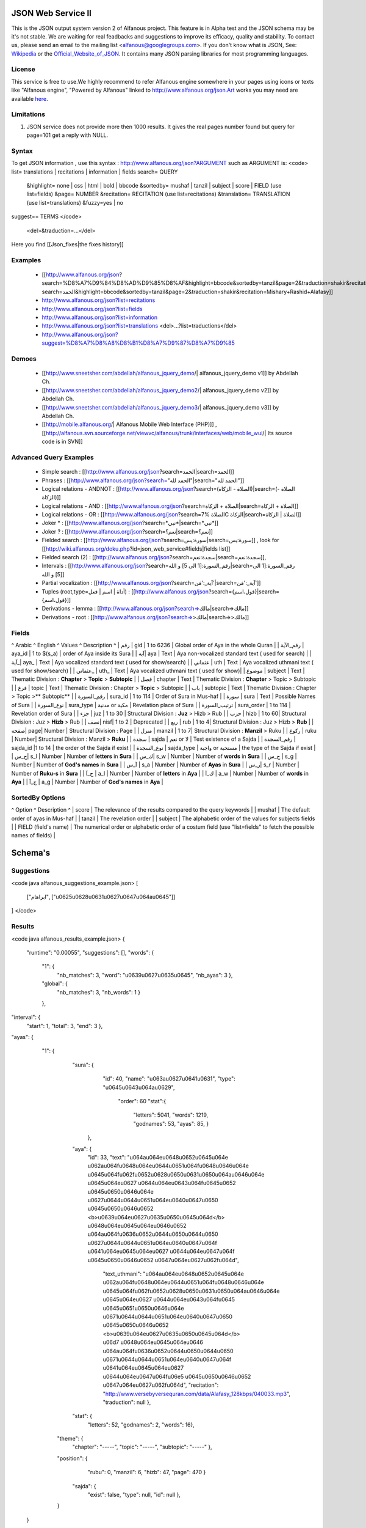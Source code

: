 ===================
JSON Web Service II
===================
This is the JSON output system version 2 of Alfanous project. This feature is in Alpha test and the JSON schema may be it's not stable. We are waiting for real feadbacks and suggestions to improve its efficacy, quality and stability. To contact us, please send an email to the mailing list <alfanous@googlegroups.com>. If you don't know what is JSON, See: Wikipedia_ or the Official_Website_of_JSON_. It contains many JSON parsing libraries for most programming languages. 

.. _Wikipedia: http://en.wikipedia.org/wiki/JSON
.. _Official_Website_of_JSON: http://www.json.org/

-------
License
-------
This service is free to use.We highly recommend to refer Alfanous engine somewhere in your pages using icons or texts like "Alfanous engine", "Powered by Alfanous" linked to http://www.alfanous.org/json.Art works you may need are available here_.

.. _here: http://www.alfanous.org/art/

-----------
Limitations
-----------
1. JSON service does not provide more then 1000 results. It gives the real pages number found but query for page=101 get a reply with NULL.

------
Syntax
------

To get JSON information , use this syntax : http://www.alfanous.org/json?ARGUMENT such as ARGUMENT is:
<code>
list= translations | recitations | information | fields
search= QUERY
  &highlight= none | css | html | bold | bbcode
  &sortedby= mushaf | tanzil | subject | score | FIELD (use list=fields)
  &page= NUMBER
  &recitation= RECITATION (use list=recitations)
  &translation= TRANSLATION (use list=translations)
  &fuzzy=yes | no
suggest== TERMS
</code>
 <del>&traduction=...</del>

Here you find [[Json_fixes|the fixes history]]

--------
Examples
--------

  *  [[http://www.alfanous.org/json?search=%D8%A7%D9%84%D8%AD%D9%85%D8%AF&highlight=bbcode&sortedby=tanzil&page=2&traduction=shakir&recitation=Mishary+Rashid+Alafasy|http://www.alfanous.org/json?search=الحمد&highlight=bbcode&sortedby=tanzil&page=2&traduction=shakir&recitation=Mishary+Rashid+Alafasy]]
  *  http://www.alfanous.org/json?list=recitations
  *  http://www.alfanous.org/json?list=fields
  *  http://www.alfanous.org/json?list=information
  *  http://www.alfanous.org/json?list=translations <del>...?list=traductions</del>
  *  http://www.alfanous.org/json?suggest=%D8%A7%D8%A8%D8%B1%D8%A7%D9%87%D8%A7%D9%85
 

------
Demoes
------

  * [[http://www.sneetsher.com/abdellah/alfanous_jquery_demo/| alfanous_jquery_demo v1]] by Abdellah Ch.
  * [[http://www.sneetsher.com/abdellah/alfanous_jquery_demo2/| alfanous_jquery_demo v2]] by Abdellah Ch.
  * [[http://www.sneetsher.com/abdellah/alfanous_jquery_demo3/| alfanous_jquery_demo v3]] by Abdellah Ch.
  * [[http://mobile.alfanous.org/| Alfanous Mobile Web Interface (PHP)]] , [[http://alfanous.svn.sourceforge.net/viewvc/alfanous/trunk/interfaces/web/mobile_wui/| Its source code is in SVN]]

-----------------------
Advanced Query Examples
-----------------------

  *  Simple search : [[http://www.alfanous.org/json?search=الحمد|search=الحمد]]
  *  Phrases : [[http://www.alfanous.org/json?search="الحمد لله"|search="الحمد لله"]]
  *  Logical relations - ANDNOT : [[http://www.alfanous.org/json?search=(الصلاة - الزكاة)|search=(الصلاة - الزكاة)]]
  *  Logical relations - AND : [[http://www.alfanous.org/json?search=الصلاة + الزكاة|search=الصلاة + الزكاة]]
  *  Logical relations - OR : [[http://www.alfanous.org/json?search=الصلاة %7C الزكاة|search=الصلاة | الزكاة]]
  *  Joker * : [[http://www.alfanous.org/json?search=*نبي*|search=*نبي*]]
  *  Joker ? : [[http://www.alfanous.org/json?search=نعم؟|search=نعم؟]]
  *  Fielded search : [[http://www.alfanous.org/json?search=سورة:يس|search=سورة:يس]] , look for [[http://wiki.alfanous.org/doku.php?id=json_web_service#fields|fields list]]
  *  Fielded search (2) : [[http://www.alfanous.org/json?search=سجدة:نعم|search=سجدة:نعم]],
  *  Intervals : [[http://www.alfanous.org/json?search=رقم_السورة:[1 الى 5] و الله|search=رقم_السورة:[1 الى 5] و الله]]
  *  Partial vocalization : [[http://www.alfanous.org/json?search=آية_:'مَن'|search=آية_:'مَن']]
  *  Tuples (root,type=أداة | اسم | فعل) : [[http://www.alfanous.org/json?search={قول،اسم}|search={قول،اسم}]]
  *  Derivations - lemma : [[http://www.alfanous.org/json?search=>مالك|search=>مالك]]
  *  Derivations - root : [[http://www.alfanous.org/json?search=>>مالك|search=>>مالك]]

------
Fields
------
^ Arabic  ^ English ^ Values ^ Description ^ 
| رقم | gid | 1 to 6236 | Global order of Aya in the whole Quran |
| رقم_الآية | aya_id | 1 to $(s_a) | order of Aya inside its Sura  |
| آية| aya | Text | Aya non-vocalized standard text ( used for search) |
| آية_| aya_ | Text | Aya vocalized standard text ( used for show/search) |
| عثماني  | uth | Text |  Aya vocalized uthmani text ( used for show/search)  |
| عثماني_ | uth_ | Text | Aya vocalized uthmani text ( used for show)|
| موضوع  | subject | Text | Thematic Division : **Chapter** > **Topic** > **Subtopic** |
| فصل | chapter | Text | Thematic Division : **Chapter** > Topic > Subtopic |
| فرع | topic | Text | Thematic Division : Chapter > **Topic** > Subtopic |
| باب  | subtopic | Text | Thematic Division :  Chapter > Topic >** Subtopic** |
| رقم_السورة | sura_id | 1 to 114 | Order of  Sura in Mus-haf |
| سورة | sura | Text | Possible Names of Sura |
| نوع_السورة  | sura_type | مدنية or مكية | Revelation place of Sura |
| ترتيب_السورة | sura_order | 1 to 114 | Revelation order of Sura |
| جزء | juz | 1 to 30 | Structural Division : **Juz** > Hizb  > Rub  |
| حزب | hizb | 1 to 60| Structural Division : Juz > **Hizb** > Rub   |
| نصف| nisf| 1 to 2 | Deprecated   |
| ربع | rub | 1 to 4| Structural Division : Juz > Hizb  > **Rub**  |
| صفحة| page| Number | Structural Division : Page |
| منزل  | manzil | 1 to 7| Structural Division : **Manzil** > Ruku  |
| ركوع | ruku | Number| Structural Division : Manzil > **Ruku** |
| سجدة | sajda | نعم or لا | Test existence of a Sajda |
| رقم_السجدة | sajda_id |1 to 14 | the order of the Sajda if exist |
| نوع_السجدة | sajda_type | واجبة or مستحبة  | the type of the Sajda if exist |
| ح_س| s_l | Number | Number of **letters** in **Sura** |
| ك_س| s_w | Number | Number of **words** in **Sura** |
| ج_س | s_g | Number | Number of **God's names** in **Sura** |
| آ_س | s_a | Number | Number of **Ayas** in **Sura** |
| ر_س| s_r | Number | Number of **Ruku-s** in **Sura** |
| ح_آ | a_l | Number | Number of **letters** in **Aya**  |
| ك_آ | a_w | Number | Number of **words** in **Aya** |
| ج_آ | a_g | Number | Number of **God's names** in **Aya**  |

----------------
SortedBy Options
----------------
^ Option ^ Description ^
| score | The relevance of the results compared to the query keywords |
| mushaf | The default order of ayas in Mus-haf |           
| tanzil | The revelation order |
| subject | The alphabetic order of the values for subjects fields |
| FIELD (field's name) | The numerical order or alphabetic order of a costum field   (use "list=fields"  to  fetch the possible names of fields) |



========
Schema's
========
-----------
Suggestions
-----------
<code java alfanous_suggestions_example.json>
[

        ["ابراهام", ["\u0625\u0628\u0631\u0627\u0647\u064a\u0645"]]

]
</code>

-------
Results
-------
<code java alfanous_results_example.json>
{
 "runtime": "0.00055",
 "suggestions": [],
 "words": {
           "1": {
                 "nb_matches": 3,
                 "word": "\u0639\u0627\u0635\u0645",
                 "nb_ayas": 3
                 },
           "global": {
                      "nb_matches": 3,
                      "nb_words": 1
                      }
           },
"interval": {
              "start": 1,
              "total": 3,
              "end": 3
              },
"ayas": {
          "1": {

                 "sura": {
                          "id": 40,
                          "name": "\u063a\u0627\u0641\u0631",
                          "type": "\u0645\u0643\u064a\u0629",
                           "order": 60
                           "stat":{
                                  "letters": 5041,
                                  "words": 1219,
                                  "godnames": 53,
                                  "ayas": 85,
                                  }
                         },
                 "aya": {
                     "id": 33,
                     "text": "\u064a\u064e\u0648\u0652\u0645\u064e \u062a\u064f\u0648\u064e\u0644\u0651\u064f\u0648\u0646\u064e \u0645\u064f\u062f\u0652\u0628\u0650\u0631\u0650\u064a\u0646\u064e \u0645\u064e\u0627 \u0644\u064e\u0643\u064f\u0645\u0652 \u0645\u0650\u0646\u064e \u0627\u0644\u0644\u0651\u064e\u0640\u0647\u0650 \u0645\u0650\u0646\u0652 <b>\u0639\u064e\u0627\u0635\u0650\u0645\u064d</b> \u0648\u064e\u0645\u064e\u0646\u0652 \u064a\u064f\u0636\u0652\u0644\u0650\u0644\u0650 \u0627\u0644\u0644\u0651\u064e\u0640\u0647\u064f \u0641\u064e\u0645\u064e\u0627 \u0644\u064e\u0647\u064f \u0645\u0650\u0646\u0652 \u0647\u064e\u0627\u062f\u064d",
                         "text_uthmani": "\u064a\u064e\u0648\u0652\u0645\u064e \u062a\u064f\u0648\u064e\u0644\u0651\u064f\u0648\u0646\u064e \u0645\u064f\u062f\u0652\u0628\u0650\u0631\u0650\u064a\u0646\u064e \u0645\u064e\u0627 \u0644\u064e\u0643\u064f\u0645 \u0645\u0651\u0650\u0646\u064e \u0671\u0644\u0644\u0651\u064e\u0640\u0647\u0650 \u0645\u0650\u0646\u0652 <b>\u0639\u064e\u0627\u0635\u0650\u0645\u064d</b> \u06d7 \u0648\u064e\u0645\u064e\u0646 \u064a\u064f\u0636\u0652\u0644\u0650\u0644\u0650 \u0671\u0644\u0644\u0651\u064e\u0640\u0647\u064f \u0641\u064e\u0645\u064e\u0627 \u0644\u064e\u0647\u064f\u06e5 \u0645\u0650\u0646\u0652 \u0647\u064e\u0627\u062f\u064d",
                         "recitation": "http://www.versebyversequran.com/data/Alafasy_128kbps/040033.mp3",
                         "traduction": null
                         },
                 "stat": {
                          "letters": 52,
                          "godnames": 2,
                          "words": 16},
                "theme": {
                            "chapter": "-----",
                            "topic": "-----",
                            "subtopic": "-----"
                            },
                "position": {
                             "rubu": 0,
                             "manzil": 6,
                             "hizb": 47,
                             "page": 470
                             }
                 "sajda": {
                           "exist": false,
                           "type": null,
                           "id": null
                           },
                }
        }
}
</code>
------------
Translations
------------
<code java alfanous_translations_list_example.json>
{
indonesian: "Bahasa Indonesia-Indonesian"
noghmani: "Noghmani-tt"
korkut: "Besim Korkut-Bosnian"
jalandhry: "Jalandhry-ur"
makarem: "Ayatollah Makarem Shirazi-Persian"
osmanov: "M.-N.O. Osmanov-Russian"
amroti: "Maulana Taj Mehmood Amroti-sd"
ozturk: "Prof. Yasar Nuri Ozturk-Turkish"
shakir: "Mohammad Habib Shakir-English"
pickthall: "Mohammed Marmaduke William Pickthall-English"
muhiuddinkhan: "Maulana Muhiuddin Khan-bn"
irfan_ul_quran: "Maulana Doctor Tahir ul Qadri-ur"
ghomshei: "Mahdi Elahi Ghomshei-Persian"
arberry: "Arthur John Arberry-English"
porokhova: "V. Porokhova-Russian"
ansarian: "Hussain Ansarian-Persian"
kuliev: "E. Kuliev-Russian"
transliteration-en: "Transliteration-English"
}
</code>
-----------
Information
-----------
<code java alfanous_information_example.json>
{
"engine": "Alfanous",
"wiki": "http://wiki.alfanous.org/doku.php?id=json_web_service",
"version": "0.1",
"contact": "assem.ch@gmail.com",
"author": "Assem chelli"
}
</code>
-----------
Recitations
-----------
<code java alfanous_recitations_list_example.json>
{
"Mishary Rashid Alafasy": "http://www.versebyversequran.com/data/Alafasy_128kbps",
"Ahmed_ibn_Ali_al-Ajamy (From QuranExplorer.com)": "http://www.versebyversequran.com/data/Ahmed_ibn_Ali_al-Ajamy_64kbps_QuranExplorer.Com",
"Menshawi (external source)": "http://www.everyayah.com/data/Menshawi_32kbps",
"Saad Al Ghamadi": "http://www.everyayah.com/data/Ghamadi_40kbps",
"AbdulBasit AbdusSamad (From QuranExplorer.com)": "http://www.versebyversequran.com/data/AbdulSamad_64kbps_QuranExplorer.Com",
"Hani Rifai": "http://www.everyayah.com/data/Hani_Rifai_192kbps",
"Muhammad Ayyoub": "http://www.everyayah.com/data/Muhammad_Ayyoub_128kbps",
"Husary": "http://www.everyayah.com/data/Husary_128kbps",
"Saood bin Ibraaheem Ash-Shuraym": "http://www.everyayah.com/data/Saood bin Ibraaheem Ash-Shuraym_128kbps",
"Hudhaify": "http://www.everyayah.com/data/Hudhaify_128kbps",
"Abu Bakr Ash-Shaatree": "http://www.versebyversequran.com/data/Abu Bakr Ash-Shaatree_128kbps",
"Ibrahim_Walk": "http://www.everyayah.com/data/English/Ibrahim_Walk_192kbps_TEST",
"Husary Mujawwad": "http://www.everyayah.com/data/Husary_128kbps_Mujawwad",
"Abdullah Basfar": "http://www.everyayah.com/data/Abdullah_Basfar_192kbps",
"AbdulBasit AbdusSamad (Murattal style)": "http://www.versebyversequran.com/data/Abdul_Basit_Murattal",
"Muhammad Ayyoub (external source)": "http://www.everyayah.com/data/Muhammad_Ayyoub_32kbps"
}
</code>
------
Fields
------
Note: Arabic fields are shown here as LTR due to the page direction. See [[json_web_service#Fields|Fields]] for correct displayed Arabic names of fields. To be clear JSON UNICODE characters "\uxxxx" are transformed.
<code java alfanous_fields_list_example.json>
{
"جزء": "juz",
"عثماني ": "uth",
"نوع_السورة": "sura_type",
"رقم_السجدة": "sajda_id",
"صفحة": "page",
"ربع": "rub",
"ر_س": "s_r",
"ركوع": "ruku",
"رقم_السورة": "sura_id",
"آ_س": "s_a",
"آية_": "aya_",
"موضوع": "subject",
"ج_س": "s_g",
"ك_آ": "a_w",
"فصل": "chapter",
"ح_آ": "a_l",
"سورة": "sura",
"فرع": "topic",
"آية": "aya",
"رقم_الآية": "aya_id",
"عثماني_": "uth_",
"ك_س": "s_w",
"نوع_السجدة": "sajda_type",
"رقم": "gid",
"باب": "subtopic",
"نصف": "nisf",
"ح_س": "s_l",
"حزب": "hizb",
"منزل": "manzil",
"ج_آ": "a_g",
"سجدة": "sajda",
"ترتيب_السورة": "sura_order"
}
</code>
=============
Who use this?
=============

If you are using this service, We want to make Alfanous more helpful. We will be happy to know about your applications.
  * [[http://www.sneetsher.com/abdellah/alfanous_jquery_demo3/|A Simple jQuery/JavaScript Demo Example]] 
  * [[http://wui.alfanous.org/| Alfanous web user interface ]]
  * [[http://m.alfanous.org/| Alfanous web user interface for mobiles ]]
  * [[http://chatty.alfanous.org/?step=1&msg=%D8%B9%D8%A7%D8%B5%D9%85&user=Assem| Alfanous chat bot ]]
  * [[http://www.bayt-al-hikma.com/SearchQuran.aspx|Bayt Al-Hikma]]

